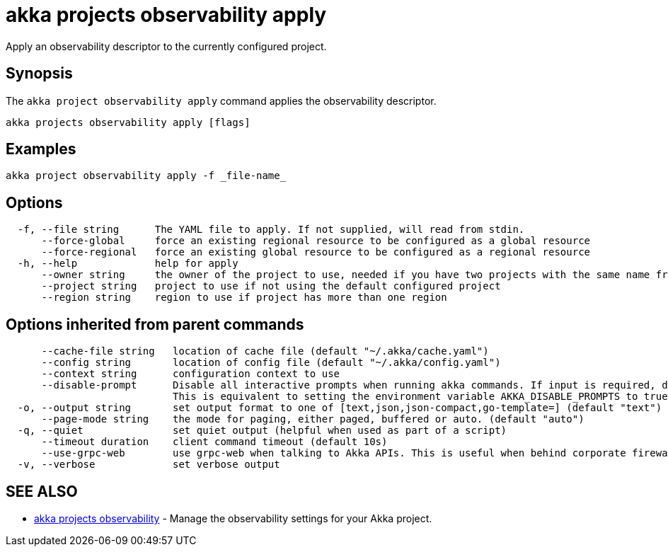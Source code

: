 = akka projects observability apply

Apply an observability descriptor to the currently configured project.

== Synopsis

The `akka project observability apply` command applies the observability descriptor.

----
akka projects observability apply [flags]
----

== Examples

----
akka project observability apply -f _file-name_
----

== Options

----
  -f, --file string      The YAML file to apply. If not supplied, will read from stdin.
      --force-global     force an existing regional resource to be configured as a global resource
      --force-regional   force an existing global resource to be configured as a regional resource
  -h, --help             help for apply
      --owner string     the owner of the project to use, needed if you have two projects with the same name from different owners
      --project string   project to use if not using the default configured project
      --region string    region to use if project has more than one region
----

== Options inherited from parent commands

----
      --cache-file string   location of cache file (default "~/.akka/cache.yaml")
      --config string       location of config file (default "~/.akka/config.yaml")
      --context string      configuration context to use
      --disable-prompt      Disable all interactive prompts when running akka commands. If input is required, defaults will be used, or an error will be raised.
                            This is equivalent to setting the environment variable AKKA_DISABLE_PROMPTS to true.
  -o, --output string       set output format to one of [text,json,json-compact,go-template=] (default "text")
      --page-mode string    the mode for paging, either paged, buffered or auto. (default "auto")
  -q, --quiet               set quiet output (helpful when used as part of a script)
      --timeout duration    client command timeout (default 10s)
      --use-grpc-web        use grpc-web when talking to Akka APIs. This is useful when behind corporate firewalls that decrypt traffic but don't support HTTP/2.
  -v, --verbose             set verbose output
----

== SEE ALSO

* link:akka_projects_observability.html[akka projects observability]	 - Manage the observability settings for your Akka project.

[discrete]

